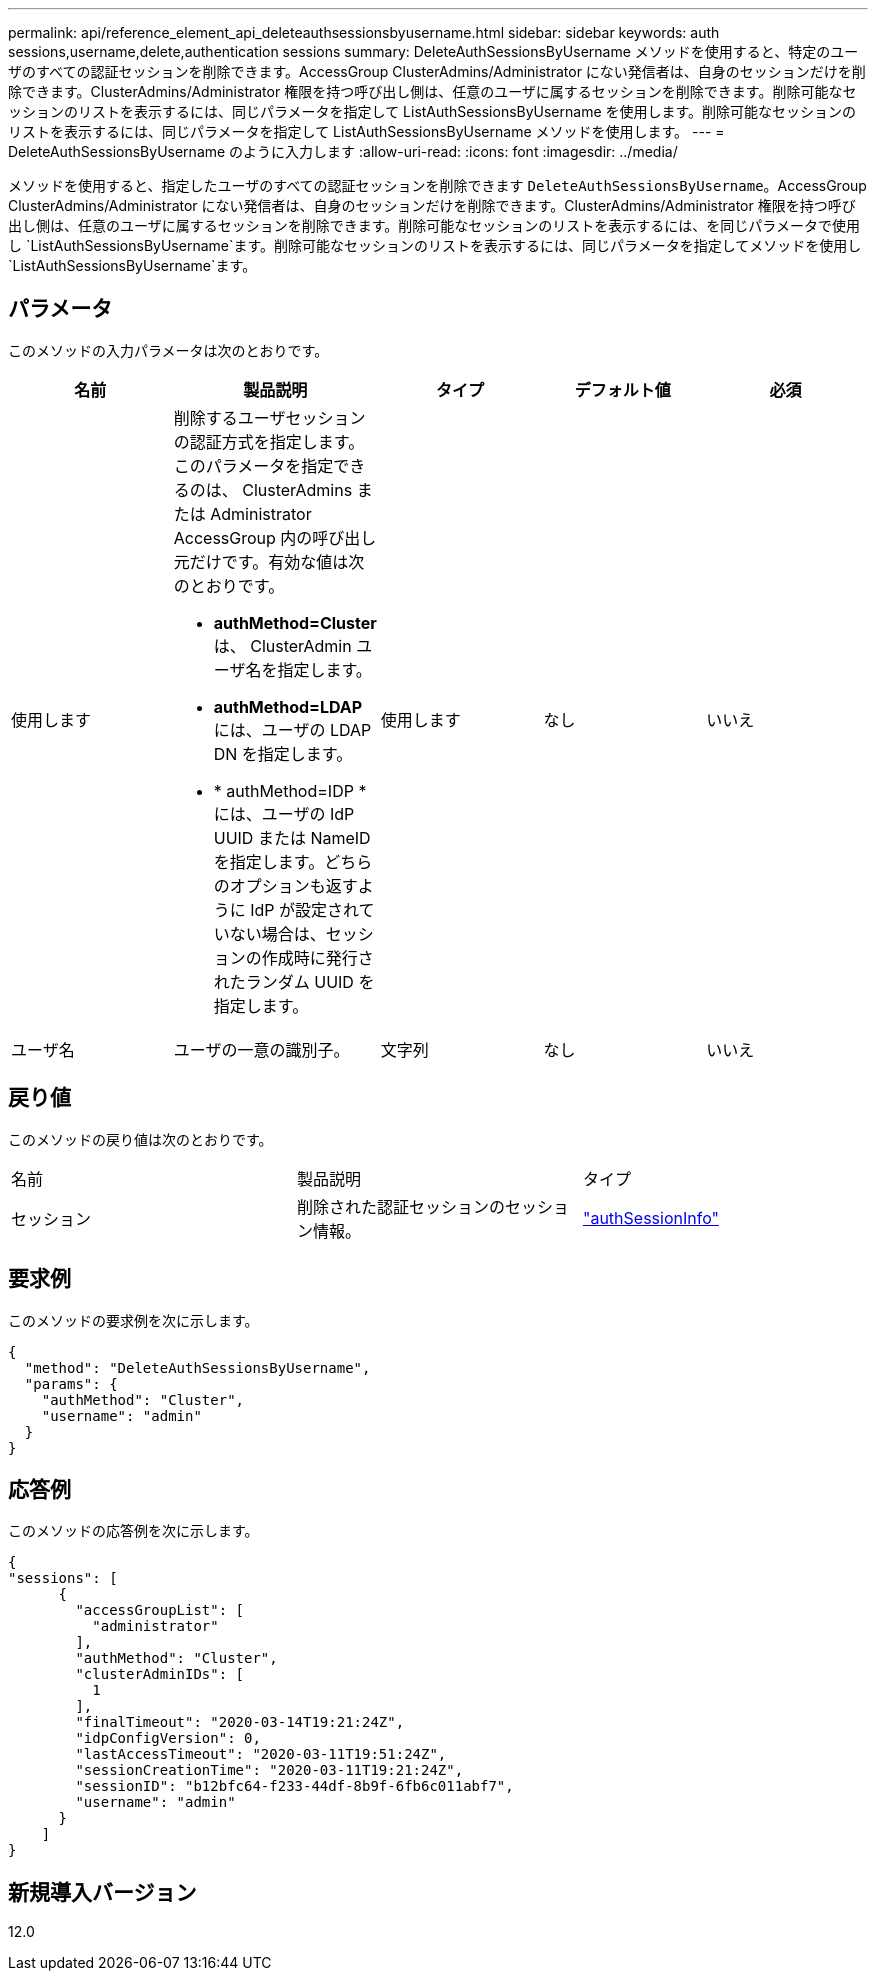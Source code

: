 ---
permalink: api/reference_element_api_deleteauthsessionsbyusername.html 
sidebar: sidebar 
keywords: auth sessions,username,delete,authentication sessions 
summary: DeleteAuthSessionsByUsername メソッドを使用すると、特定のユーザのすべての認証セッションを削除できます。AccessGroup ClusterAdmins/Administrator にない発信者は、自身のセッションだけを削除できます。ClusterAdmins/Administrator 権限を持つ呼び出し側は、任意のユーザに属するセッションを削除できます。削除可能なセッションのリストを表示するには、同じパラメータを指定して ListAuthSessionsByUsername を使用します。削除可能なセッションのリストを表示するには、同じパラメータを指定して ListAuthSessionsByUsername メソッドを使用します。 
---
= DeleteAuthSessionsByUsername のように入力します
:allow-uri-read: 
:icons: font
:imagesdir: ../media/


[role="lead"]
メソッドを使用すると、指定したユーザのすべての認証セッションを削除できます `DeleteAuthSessionsByUsername`。AccessGroup ClusterAdmins/Administrator にない発信者は、自身のセッションだけを削除できます。ClusterAdmins/Administrator 権限を持つ呼び出し側は、任意のユーザに属するセッションを削除できます。削除可能なセッションのリストを表示するには、を同じパラメータで使用し `ListAuthSessionsByUsername`ます。削除可能なセッションのリストを表示するには、同じパラメータを指定してメソッドを使用し `ListAuthSessionsByUsername`ます。



== パラメータ

このメソッドの入力パラメータは次のとおりです。

|===
| 名前 | 製品説明 | タイプ | デフォルト値 | 必須 


 a| 
使用します
 a| 
削除するユーザセッションの認証方式を指定します。このパラメータを指定できるのは、 ClusterAdmins または Administrator AccessGroup 内の呼び出し元だけです。有効な値は次のとおりです。

* *authMethod=Cluster* は、 ClusterAdmin ユーザ名を指定します。
* *authMethod=LDAP* には、ユーザの LDAP DN を指定します。
* * authMethod=IDP * には、ユーザの IdP UUID または NameID を指定します。どちらのオプションも返すように IdP が設定されていない場合は、セッションの作成時に発行されたランダム UUID を指定します。

 a| 
使用します
 a| 
なし
 a| 
いいえ



 a| 
ユーザ名
 a| 
ユーザの一意の識別子。
 a| 
文字列
 a| 
なし
 a| 
いいえ

|===


== 戻り値

このメソッドの戻り値は次のとおりです。

|===


| 名前 | 製品説明 | タイプ 


 a| 
セッション
 a| 
削除された認証セッションのセッション情報。
 a| 
link:reference_element_api_authsessioninfo.html["authSessionInfo"]

|===


== 要求例

このメソッドの要求例を次に示します。

[listing]
----
{
  "method": "DeleteAuthSessionsByUsername",
  "params": {
    "authMethod": "Cluster",
    "username": "admin"
  }
}
----


== 応答例

このメソッドの応答例を次に示します。

[listing]
----
{
"sessions": [
      {
        "accessGroupList": [
          "administrator"
        ],
        "authMethod": "Cluster",
        "clusterAdminIDs": [
          1
        ],
        "finalTimeout": "2020-03-14T19:21:24Z",
        "idpConfigVersion": 0,
        "lastAccessTimeout": "2020-03-11T19:51:24Z",
        "sessionCreationTime": "2020-03-11T19:21:24Z",
        "sessionID": "b12bfc64-f233-44df-8b9f-6fb6c011abf7",
        "username": "admin"
      }
    ]
}
----


== 新規導入バージョン

12.0
